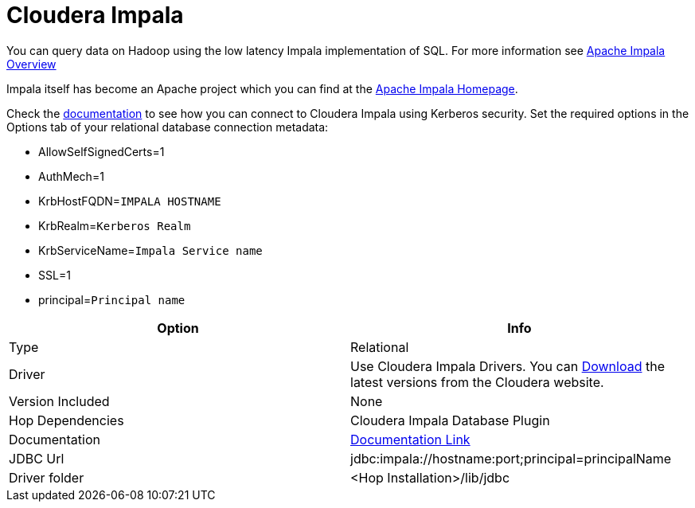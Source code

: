 ////
Licensed to the Apache Software Foundation (ASF) under one
or more contributor license agreements.  See the NOTICE file
distributed with this work for additional information
regarding copyright ownership.  The ASF licenses this file
to you under the Apache License, Version 2.0 (the
"License"); you may not use this file except in compliance
with the License.  You may obtain a copy of the License at
  http://www.apache.org/licenses/LICENSE-2.0
Unless required by applicable law or agreed to in writing,
software distributed under the License is distributed on an
"AS IS" BASIS, WITHOUT WARRANTIES OR CONDITIONS OF ANY
KIND, either express or implied.  See the License for the
specific language governing permissions and limitations
under the License.
////
[[database-plugins-cloudera-impala]]
:documentationPath: /database/databases/
:language: en_US

= Cloudera Impala

You can query data on Hadoop using the low latency Impala implementation of SQL.
For more information see https://docs.cloudera.com/runtime/7.2.18/impala-overview/topics/impala-overview.html[Apache Impala Overview]

Impala itself has become an Apache project which you can find at the https://impala.apache.org[Apache Impala Homepage].

Check the https://docs.cloudera.com/documentation/other/connectors/impala-jdbc/latest.html[documentation] to see how you can connect to Cloudera Impala using Kerberos security.  Set the required options in the Options tab of your relational database connection metadata:

* AllowSelfSignedCerts=1
* AuthMech=1
* KrbHostFQDN=`IMPALA HOSTNAME`
* KrbRealm=`Kerberos Realm`
* KrbServiceName=`Impala Service name`
* SSL=1
* principal=`Principal name`


[cols="2*",options="header"]
|===
| Option | Info
|Type | Relational
|Driver | Use Cloudera Impala Drivers.  You can https://www.cloudera.com/downloads/connectors/impala/jdbc/2-6-35.html[Download] the latest versions from the Cloudera website.
|Version Included | None
|Hop Dependencies | Cloudera Impala Database Plugin
|Documentation | https://docs.cloudera.com/documentation/other/connectors/impala-jdbc/latest.html[Documentation Link]
|JDBC Url | jdbc:impala://hostname:port;principal=principalName
|Driver folder | <Hop Installation>/lib/jdbc
|===
